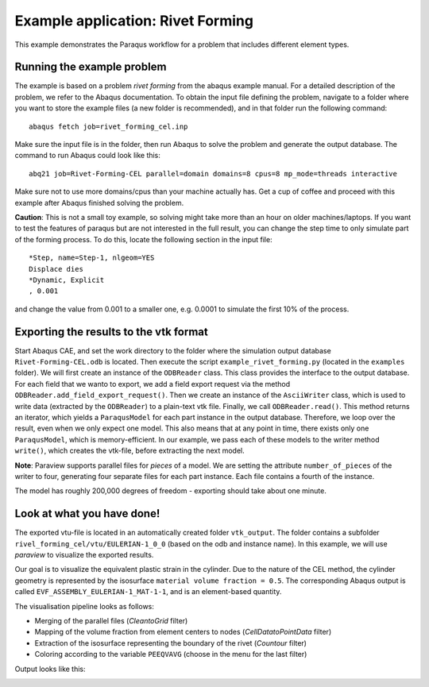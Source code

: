 Example application: Rivet Forming
==================================

This example demonstrates the Paraqus workflow for a problem that includes different element types.

Running the example problem
---------------------------

The example is based on a problem *rivet forming* from the abaqus example manual. For a detailed description of the problem, we refer to the Abaqus documentation. To obtain the input file defining the problem, navigate to a folder where you want to store the example files (a new folder is recommended), and in that folder run the following command::

   abaqus fetch job=rivet_forming_cel.inp

Make sure the input file is in the folder, then run Abaqus to solve the problem and generate the output database. The command to run Abaqus could look like this::

   abq21 job=Rivet-Forming-CEL parallel=domain domains=8 cpus=8 mp_mode=threads interactive
	
Make sure not to use more domains/cpus than your machine actually has. Get a cup of coffee and proceed with this example after Abaqus finished solving the problem.

**Caution**: This is not a small toy example, so solving might take more than an hour on older machines/laptops. If you want to test the features of paraqus but are not interested in the full result, you can change the step time to only simulate part of the forming process. To do this, locate the following section in the input file::

   *Step, name=Step-1, nlgeom=YES
   Displace dies
   *Dynamic, Explicit
   , 0.001

and change the value from 0.001 to a smaller one, e.g. 0.0001 to simulate the first 10% of the process.


Exporting the results to the vtk format
---------------------------------------

Start Abaqus CAE, and set the work directory to the folder where the simulation output database ``Rivet-Forming-CEL.odb`` is located. Then execute the script ``example_rivet_forming.py`` (located in the ``examples`` folder). 
We will first create an instance of the ``ODBReader`` class. This class provides the interface to the output database. For each field that we wanto to export, we add a field export request via the method ``ODBReader.add_field_export_request()``.
Then we create an instance of the ``AsciiWriter`` class, which is used to write data (extracted by the ``ODBReader``) to a plain-text vtk file. 
Finally, we call ``ODBReader.read()``. This method returns an iterator, which yields a ``ParaqusModel`` for each part instance in the output database. Therefore, we loop over the result, even when we only expect one model.
This also means that at any point in time, there exists only one ``ParaqusModel``, which is memory-efficient. In our example, we pass each of these models to the writer method ``write()``, which creates the vtk-file, before extracting the next model.

**Note**: Paraview supports parallel files for *pieces* of a model. We are setting the attribute ``number_of_pieces`` of the writer to four, generating four separate files for each part instance. Each file contains a fourth of the instance.

The model has roughly 200,000 degrees of freedom - exporting should take about one minute.


Look at what you have done!
---------------------------

The exported vtu-file is located in an automatically created folder ``vtk_output``. The folder contains a subfolder ``rivel_forming_cel/vtu/EULERIAN-1_0_0`` (based on the odb and instance name). In this example, we will use *paraview* to visualize the exported results. 

Our goal is to visualize the equivalent plastic strain in the cylinder. Due to the nature of the CEL method, the cylinder geometry is represented by the isosurface ``material volume fraction = 0.5``. The corresponding Abaqus output is called ``EVF_ASSEMBLY_EULERIAN-1_MAT-1-1``, and is an element-based quantity.

The visualisation pipeline looks as follows:

- Merging of the parallel files (*CleantoGrid* filter)
- Mapping of the volume fraction from element centers to nodes (*CellDatatoPointData* filter)
- Extraction of the isosurface representing the boundary of the rivet (*Countour* filter)
- Coloring according to the variable ``PEEQVAVG`` (choose in the menu for the last filter)

Output looks like this:

.. image:: /images/screenshot_rivet_forming_example.png
  :width: 800
  :alt: Screenshot of the deformed rivet from paraview

